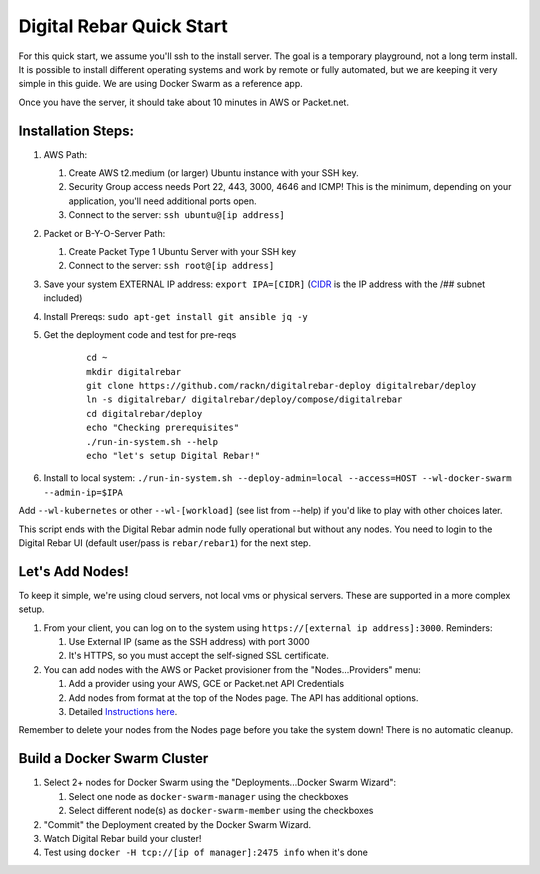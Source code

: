 Digital Rebar Quick Start
=========================

For this quick start, we assume you'll ssh to the install server.  The goal is a temporary playground, not a long term install.  It is possible to install different operating systems and work by remote or fully automated, but we are keeping it very simple in this guide.  We are using Docker Swarm as a reference app.

Once you have the server, it should take about 10 minutes in AWS or Packet.net.

Installation Steps:
-------------------

#. AWS Path:

   #. Create AWS t2.medium (or larger) Ubuntu instance with your SSH key.  
   #. Security Group access needs Port 22, 443, 3000, 4646 and ICMP!  This is the minimum, depending on your application, you'll need additional ports open.
   #. Connect to the server: ``ssh ubuntu@[ip address]``

#. Packet or B-Y-O-Server Path:

   #. Create Packet Type 1 Ubuntu Server with your SSH key
   #. Connect to the server: ``ssh root@[ip address]``

#. Save your system EXTERNAL IP address: ``export IPA=[CIDR]`` (`CIDR <https://en.wikipedia.org/wiki/Classless_Inter-Domain_Routing>`_ is the IP address with the /## subnet included)
#. Install Prereqs: ``sudo apt-get install git ansible jq -y``
#. Get the deployment code and test for pre-reqs
    
    ::
    
      cd ~
      mkdir digitalrebar
      git clone https://github.com/rackn/digitalrebar-deploy digitalrebar/deploy
      ln -s digitalrebar/ digitalrebar/deploy/compose/digitalrebar
      cd digitalrebar/deploy
      echo "Checking prerequisites"
      ./run-in-system.sh --help
      echo "let's setup Digital Rebar!"

#. Install to local system: ``./run-in-system.sh --deploy-admin=local --access=HOST --wl-docker-swarm --admin-ip=$IPA``

Add ``--wl-kubernetes`` or  other ``--wl-[workload]`` (see list from --help) if you'd like to play with other choices later.

This script ends with the Digital Rebar admin node fully operational but without any nodes.  You need to login to the Digital Rebar UI (default user/pass is ``rebar/rebar1``) for the next step.

Let's Add Nodes!
----------------

To keep it simple, we're using cloud servers, not local vms or physical servers.  These are supported in a more complex setup.

#. From your client, you can log on to the system using ``https://[external ip address]:3000``.  Reminders: 

   #. Use External IP (same as the SSH address) with port 3000
   #. It's HTTPS, so you must accept the self-signed SSL certificate.
#. You can add nodes with the AWS or Packet provisioner from the "Nodes...Providers" menu:

   #. Add a provider using your AWS, GCE or Packet.net API Credentials
   #. Add nodes from format at the top of the Nodes page.  The API has additional options.
   #. Detailed `Instructions here <../provider.rst>`_.

Remember to delete your nodes from the Nodes page before you take the system down!  There is no automatic cleanup.

Build a Docker Swarm Cluster
---------------------------

#. Select 2+ nodes for Docker Swarm using the "Deployments...Docker Swarm Wizard":
  
   #. Select one node as ``docker-swarm-manager`` using the checkboxes
   #. Select different node(s) as ``docker-swarm-member`` using the checkboxes
#. "Commit" the Deployment created by the Docker Swarm Wizard.
#. Watch Digital Rebar build your cluster!
#. Test using ``docker -H tcp://[ip of manager]:2475 info`` when it's done

